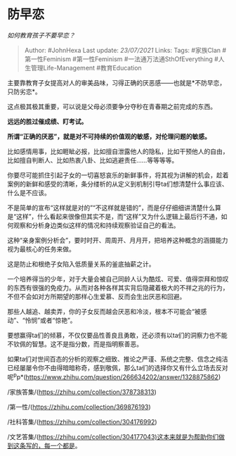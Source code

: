 * 防早恋
  :PROPERTIES:
  :CUSTOM_ID: 防早恋
  :END:

/如何教育孩子不要早恋？/

#+BEGIN_QUOTE
  Author: #JohnHexa Last update: /23/07/2021/ Links: Tags: #家族Clan
  #第一性Feminism #第一性Feminism #一法通万法通SthOfEverything
  #人生管理Life-Management #教育Education
#+END_QUOTE

主要靠教育子女提高对人的审美品味，习得正确的厌恶感------也就是*不防早恋，只防劣恋*。

这点极其极其重要，可以说是父母必须要争分夺秒在青春期之前完成的东西。

*远远的胜过催成绩、盯考试。*

*所谓“正确的厌恶”，就是对不可持续的价值观的敏感，对伦理问题的敏感。*

比如感情用事，比如睚眦必报，比如擅自泄露他人的隐私，比如干预他人的自由，比如擅自判断人、比如热衷八卦、比如逃避责任......等等等等。

你要尽可能抓住引起子女的一切喜怒哀乐的新鲜事件，将其视为讲解的机会，趁着案例的新鲜和感受的清晰，条分缕析的从定义到机制引导ta们想清楚什么事应该、什么是不应该。

不是简单的宣布“这样就是对的”“不这样就是错的”，而是仔仔细细讲清楚什么算是“这样”，什么看起来很像但其实不是，而“这样”又为什么逻辑上最后行不通，如何观察和分析身边类似这样的情况和持续观察验证自己的看法。

这种“亲身案例分析会”，要时时开、周周开、月月开，把培养这种概念的涵摄能力视为最核心的任务来做。

这是防止和根绝子女陷入低质量关系的釜底抽薪之计。

一个培养得当的少年，对于大量会被自己同龄人认为酷炫、可爱、值得崇拜和惊叹的东西有很强的免疫力。从而对各种各样其实背后隐藏着极大的不祥之兆的行为，不但不会如对方所期望的那样心生爱慕、反而会生出厌恶和回避。

那些人越追、越卖弄，你的子女反而越会厌恶和冷淡，根本不可能会“被感动”、“怜悯”或者“惊艳”。

要想赢得ta们的倾慕，不仅仅要品性善良且勇敢，还必须有以ta们的洞察力也不能不钦佩的智慧。这不是指分数，而是指明察善恶。

如果ta们对世间百态的分析的观察之细致、推论之严谨、系统之完整、信念之纯洁已经屡屡令你不由得暗暗称奇，感到敬佩，那么ta们的选择你又有什么立场去反对呢^{p}p*(https://www.zhihu.com/question/266634202/answer/1328875862)

/家族答集/(https://zhihu.com/collection/378738313)

/第一性/(https://zhihu.com/collection/369876193)

/社科答集/(https://zhihu.com/collection/304176992)

/文艺答集/(https://zhihu.com/collection/304177043)这本来就是为帮助你们做到这条写的，每一个都是。
